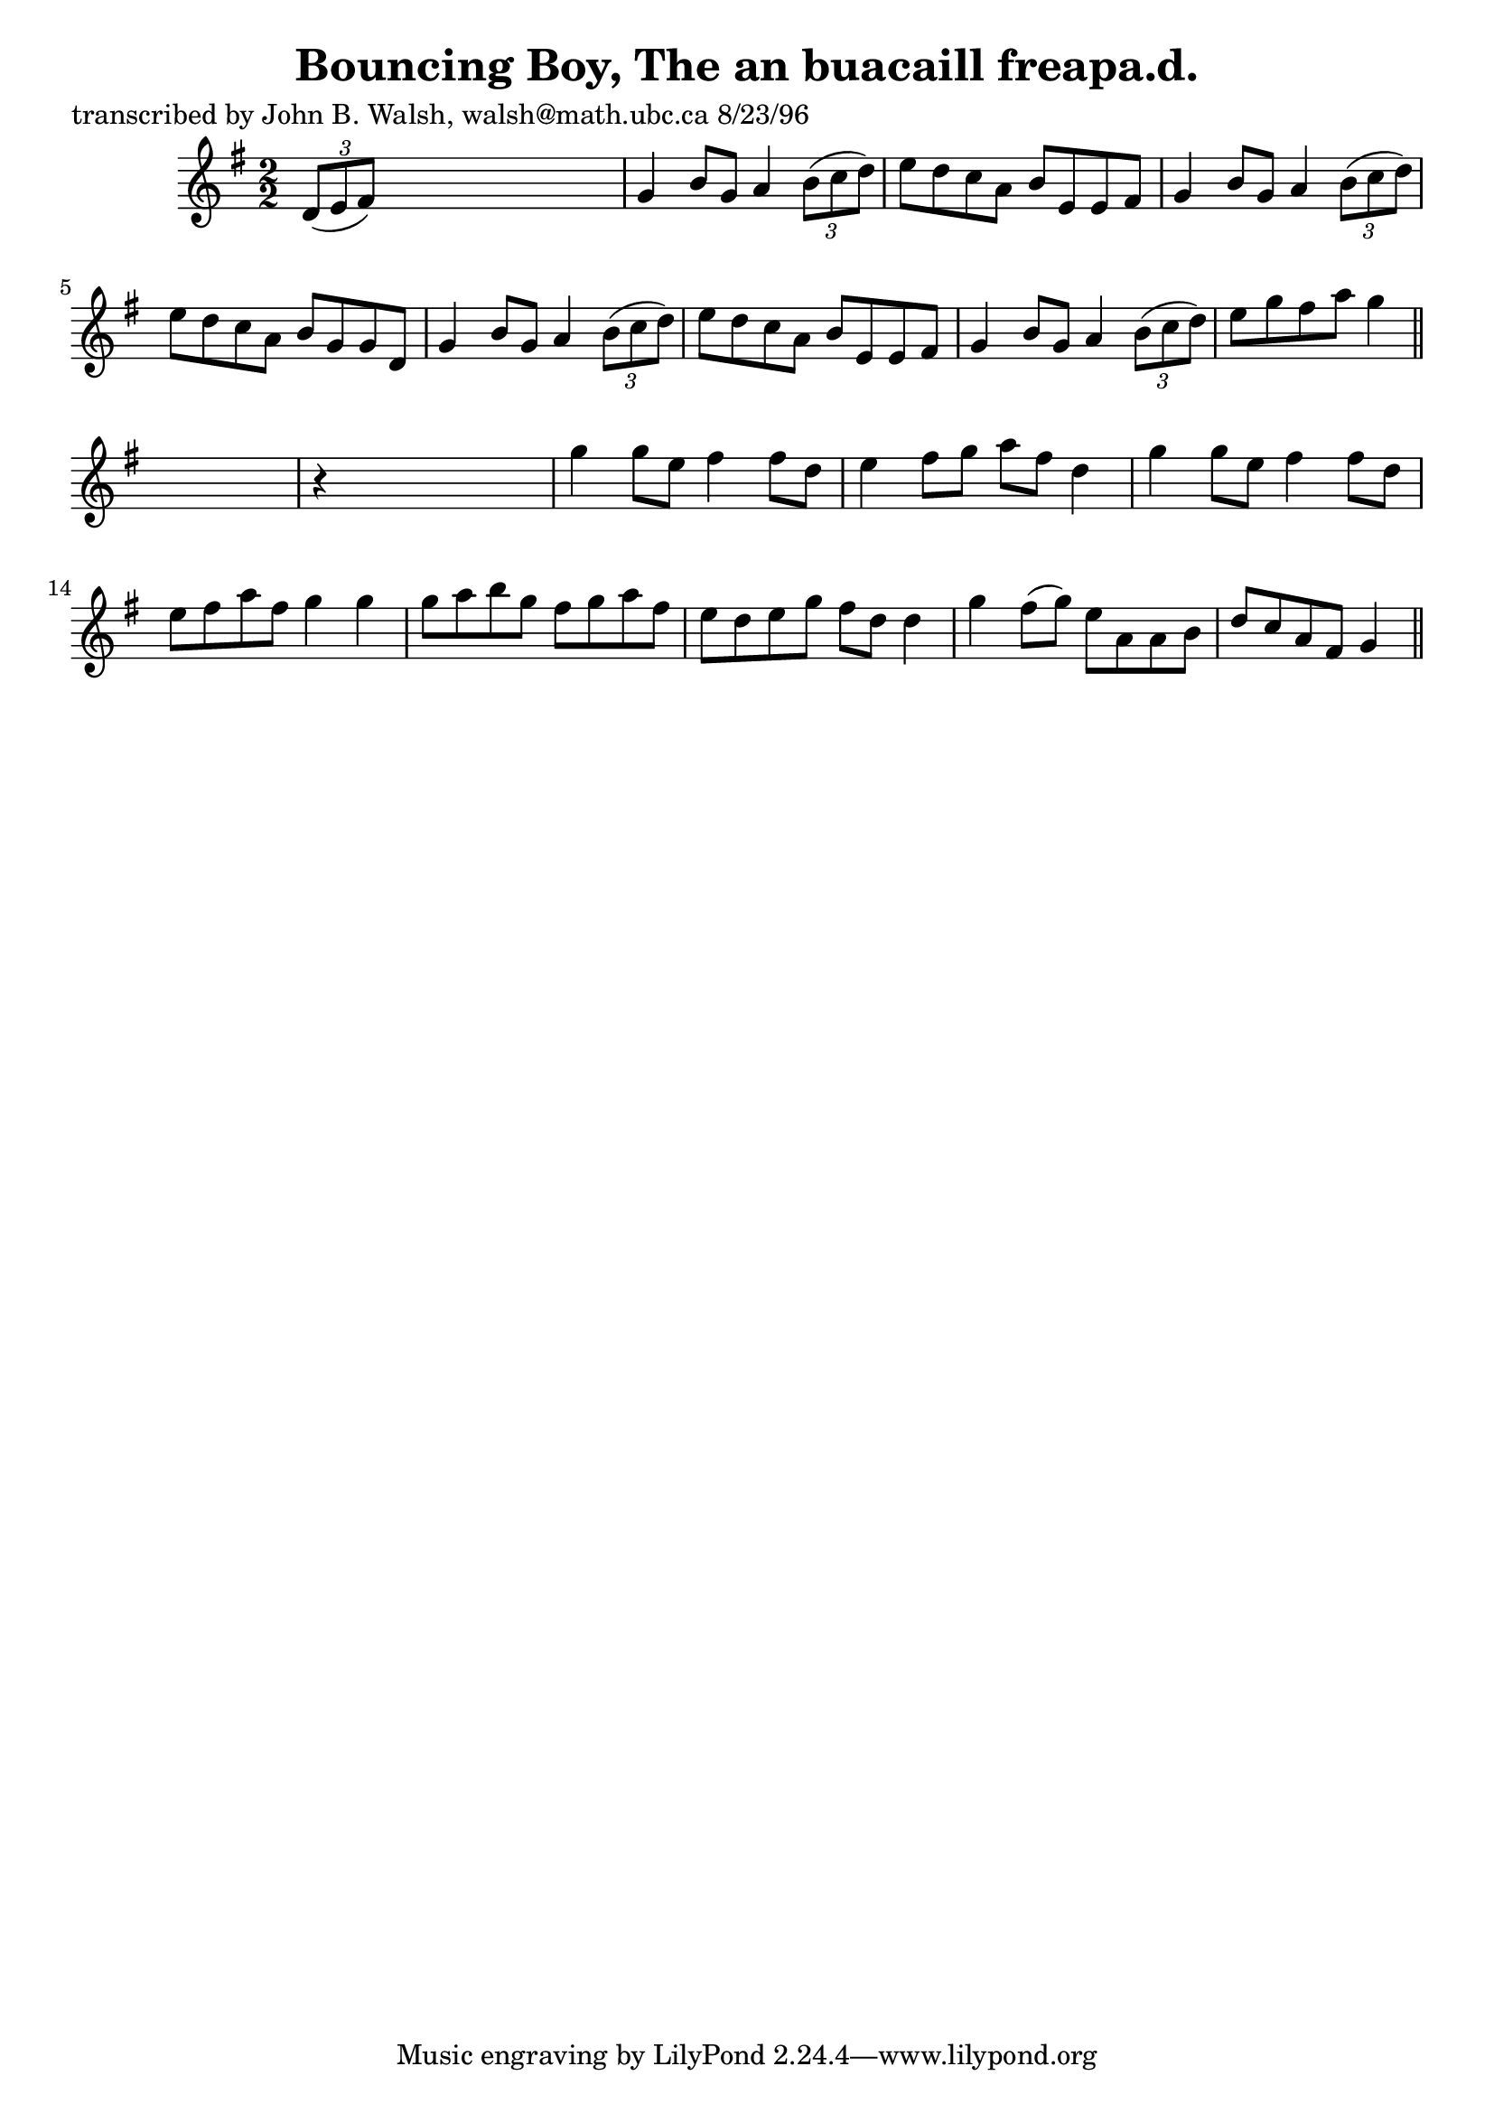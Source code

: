 
\version "2.16.2"
% automatically converted by musicxml2ly from xml/1506_jw.xml

%% additional definitions required by the score:
\language "english"


\header {
    poet = "transcribed by John B. Walsh, walsh@math.ubc.ca 8/23/96"
    encoder = "abc2xml version 63"
    encodingdate = "2015-01-25"
    title = "Bouncing Boy, The
an buacaill freapa.d."
    }

\layout {
    \context { \Score
        autoBeaming = ##f
        }
    }
PartPOneVoiceOne =  \relative d' {
    \key g \major \numericTimeSignature\time 2/2 \times 2/3 {
        d8 ( [ e8 fs8 ) ] }
    s2. | % 2
    g4 b8 [ g8 ] a4 \times 2/3 {
        b8 ( [ c8 d8 ) ] }
    | % 3
    e8 [ d8 c8 a8 ] b8 [ e,8 e8 fs8 ] | % 4
    g4 b8 [ g8 ] a4 \times 2/3 {
        b8 ( [ c8 d8 ) ] }
    | % 5
    e8 [ d8 c8 a8 ] b8 [ g8 g8 d8 ] | % 6
    g4 b8 [ g8 ] a4 \times 2/3 {
        b8 ( [ c8 d8 ) ] }
    | % 7
    e8 [ d8 c8 a8 ] b8 [ e,8 e8 fs8 ] | % 8
    g4 b8 [ g8 ] a4 \times 2/3 {
        b8 ( [ c8 d8 ) ] }
    | % 9
    e8 [ g8 fs8 a8 ] g4 \bar "||"
    s4 | \barNumberCheck #10
    r4 s2. | % 11
    g4 g8 [ e8 ] fs4 fs8 [ d8 ] | % 12
    e4 fs8 [ g8 ] a8 [ fs8 ] d4 | % 13
    g4 g8 [ e8 ] fs4 fs8 [ d8 ] | % 14
    e8 [ fs8 a8 fs8 ] g4 g4 | % 15
    g8 [ a8 b8 g8 ] fs8 [ g8 a8 fs8 ] | % 16
    e8 [ d8 e8 g8 ] fs8 [ d8 ] d4 | % 17
    g4 fs8 ( [ g8 ) ] e8 [ a,8 a8 b8 ] | % 18
    d8 [ c8 a8 fs8 ] g4 \bar "||"
    }


% The score definition
\score {
    <<
        \new Staff <<
            \context Staff << 
                \context Voice = "PartPOneVoiceOne" { \PartPOneVoiceOne }
                >>
            >>
        
        >>
    \layout {}
    % To create MIDI output, uncomment the following line:
    %  \midi {}
    }

